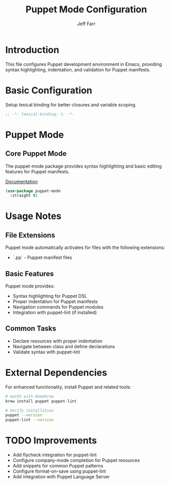 #+title: Puppet Mode Configuration
#+author: Jeff Farr
#+property: header-args:emacs-lisp :tangle puppet-mode.el
#+auto_tangle: y

* Introduction
This file configures Puppet development environment in Emacs, providing syntax highlighting, indentation, and validation for Puppet manifests.

* Basic Configuration
Setup lexical binding for better closures and variable scoping.

#+begin_src emacs-lisp
;; -*- lexical-binding: t; -*-
#+end_src

* Puppet Mode
** Core Puppet Mode
The puppet-mode package provides syntax highlighting and basic editing features for Puppet manifests.

[[https://github.com/voxpupuli/puppet-mode][Documentation]]

#+begin_src emacs-lisp
(use-package puppet-mode
  :straight t)
#+end_src

* Usage Notes
** File Extensions
Puppet mode automatically activates for files with the following extensions:
- `.pp` - Puppet manifest files

** Basic Features
Puppet mode provides:
- Syntax highlighting for Puppet DSL
- Proper indentation for Puppet manifests
- Navigation commands for Puppet modules
- Integration with puppet-lint (if installed)

** Common Tasks
- Declare resources with proper indentation
- Navigate between class and define declarations
- Validate syntax with puppet-lint

* External Dependencies
For enhanced functionality, install Puppet and related tools:

#+begin_src sh :tangle no
# macOS with Homebrew
brew install puppet puppet-lint

# Verify installation
puppet --version
puppet-lint --version
#+end_src

* TODO Improvements
- Add flycheck integration for puppet-lint
- Configure company-mode completion for Puppet resources
- Add snippets for common Puppet patterns
- Configure format-on-save using puppet-lint
- Add integration with Puppet Language Server